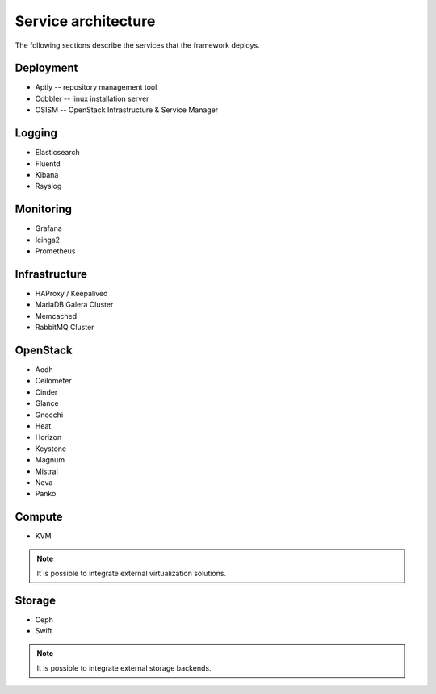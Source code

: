 ====================
Service architecture
====================

The following sections describe the services that the framework deploys.

Deployment
==========

* Aptly -- repository management tool
* Cobbler -- linux installation server
* OSISM -- OpenStack Infrastructure & Service Manager

Logging
=======

* Elasticsearch
* Fluentd
* Kibana
* Rsyslog

Monitoring
==========

* Grafana
* Icinga2
* Prometheus

Infrastructure
==============

* HAProxy / Keepalived
* MariaDB Galera Cluster
* Memcached
* RabbitMQ Cluster

OpenStack
=========

* Aodh
* Ceilometer
* Cinder
* Glance
* Gnocchi
* Heat
* Horizon
* Keystone
* Magnum
* Mistral
* Nova
* Panko

Compute
=======

* KVM

.. note::

   It is possible to integrate external virtualization solutions.

Storage
=======

* Ceph
* Swift

.. note::

   It is possible to integrate external storage backends.
